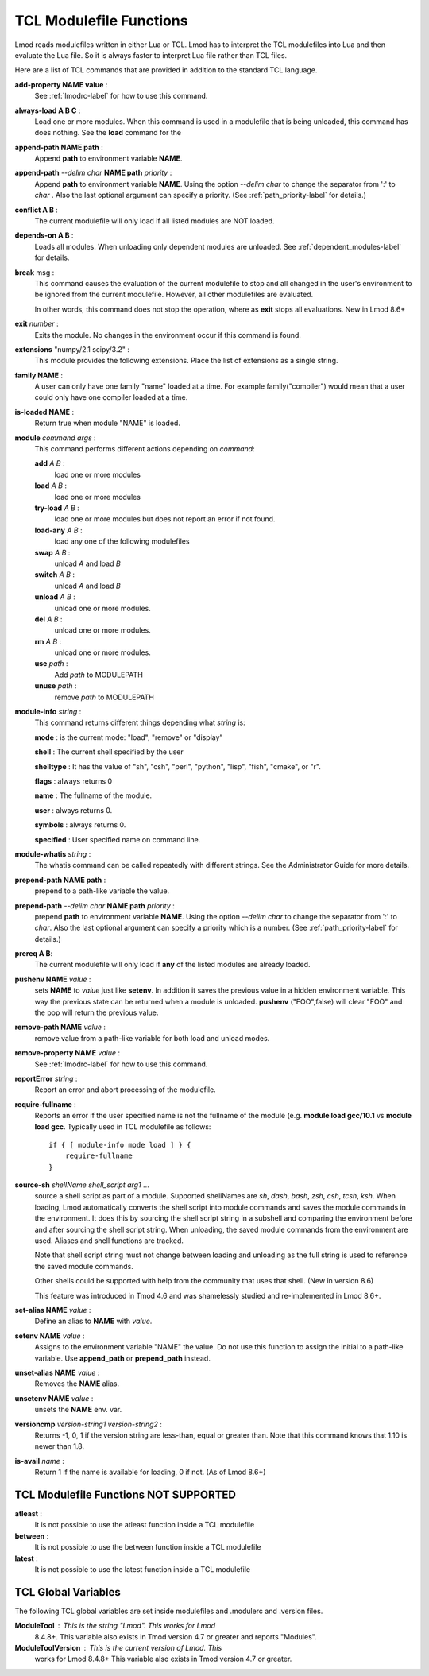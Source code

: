 .. _tcl_modulefile_functions-label:

TCL Modulefile Functions
========================

Lmod reads modulefiles written in either Lua or TCL.  Lmod has to
interpret the TCL modulefiles into Lua and then evaluate the Lua
file.  So it is always faster to interpret Lua file rather than TCL
files.

Here are a list of TCL commands that are provided in addition to the
standard TCL language.

**add-property NAME value** :
   See :ref:`lmodrc-label` for how to use this command.

**always-load A B C** :
   Load one or more modules.  When this command is used in a
   modulefile that is being unloaded, this command has does nothing.
   See the **load** command for the 

**append-path NAME path** :
   Append **path** to environment variable **NAME**.  

**append-path** *--delim char* **NAME path** *priority* :
   Append **path** to environment variable **NAME**.  
   Using the option *--delim char* to change the separator from ':' to
   *char* . Also the last optional argument can specify a priority. 
   (See :ref:`path_priority-label` for details.)

**conflict A B** :
   The current modulefile will only load if all listed modules are NOT loaded.

**depends-on  A B** :
   Loads all modules.  When unloading only dependent modules are
   unloaded.  See :ref:`dependent_modules-label` for details.
   
**break** msg :
   This command causes the evaluation of the
   current modulefile to stop and all changed in the user's
   environment to be ignored from the current modulefile.  However,
   all other modulefiles are evaluated.  

   In other words, this command does not stop the operation, where as
   **exit** stops all evaluations. New in Lmod 8.6+

**exit** *number* :
   Exits the module.  No changes in the environment occur if this
   command is found.

**extensions** "numpy/2.1 scipy/3.2" :
   This module provides the following extensions. Place the list of
   extensions as a single string.

**family NAME** :
   A user can only have one family "name" loaded at a time. For
   example family("compiler") would mean that a user could only have
   one compiler loaded at a time. 

**is-loaded NAME** :
   Return true when module "NAME" is loaded.

**module** *command* *args* :
   This command performs different actions depending on *command*:

   **add**  *A B* :
      load one or more modules

   **load**  *A B* :
      load one or more modules

   **try-load**  *A B* :
      load one or more modules but does not report an error
      if not found.

   **load-any** *A B* :
      load any one of the following modulefiles

   **swap** *A B* :
      unload *A* and load *B*

   **switch** *A B* :
      unload *A* and load *B*

   **unload** *A B* :
      unload one or more modules.

   **del** *A B* :
      unload one or more modules.

   **rm** *A B* :
      unload one or more modules.

   **use** *path* :
      Add *path* to MODULEPATH

   **unuse** *path* :
      remove *path* to MODULEPATH
   
**module-info** *string* :
   This command returns different things depending what *string* is:

   **mode** : is the current mode: "load", "remove" or "display"

   **shell** : The current shell specified by the user

   **shelltype** : It has the value of "sh", "csh", "perl", "python", "lisp", "fish", "cmake", or "r".

   **flags** : always returns 0

   **name**  : The fullname of the module.

   **user** : always returns 0.

   **symbols** : always returns 0.

   **specified** : User specified name on command line.

**module-whatis** *string* :
    The whatis command can be called repeatedly with different strings. 
    See the Administrator Guide for more details.

**prepend-path NAME path** :
   prepend to a path-like variable the value.

**prepend-path** *--delim char* **NAME path** *priority* :
   prepend **path** to environment variable **NAME**.  
   Using the option *--delim char* to change the separator from ':' to
   *char*. Also the last optional argument can specify a priority
   which is a number.    (See :ref:`path_priority-label` for details.)

**prereq  A B**:
     The current modulefile will only load if **any** of the listed modules are already loaded.

**pushenv NAME** *value* :
   sets **NAME** to *value* just like **setenv**.  In addition it
   saves the previous value in a hidden environment variable.  This
   way the previous state can be returned when a module is unloaded.
   **pushenv** ("FOO",false) will clear "FOO" and the pop will return
   the previous value.

**remove-path NAME** *value* :
   remove value from a path-like variable for both load and unload modes.

**remove-property NAME** *value* :
   See :ref:`lmodrc-label` for how to use this command.

**reportError** *string* :
  Report an error and abort processing of the modulefile.

**require-fullname** :
  Reports an error if the user specified name is not the fullname of
  the module (e.g. **module load gcc/10.1** vs **module load gcc**.
  Typically used in TCL modulefile as follows::

      if { [ module-info mode load ] } {
          require-fullname
      }

**source-sh** *shellName* *shell_script* *arg1* ...
     source a shell script as part of a module. Supported shellNames
     are *sh*, *dash*, *bash*, *zsh*, *csh*, *tcsh*, *ksh*.  When
     loading, Lmod automatically converts the shell script into module
     commands and saves the module commands in the environment.  It
     does this by sourcing the shell script string in a subshell and
     comparing the environment before and after sourcing the shell
     script string. When unloading, the saved module commands from the
     environment are used. Aliases and shell functions are tracked.

     Note that shell script string must not change between loading and
     unloading as the full string is used to reference the saved
     module commands.

     Other shells could be supported with help from the community that
     uses that shell.  (New in version 8.6)

     This feature was introduced in Tmod 4.6 and was shamelessly
     studied and re-implemented in Lmod 8.6+.

**set-alias NAME** *value* :
  Define an alias to **NAME** with *value*.

**setenv NAME** *value* :
   Assigns to the environment variable "NAME" the value.  Do not use this
   function to assign the initial to a path-like variable.  Use
   **append_path** or **prepend_path** instead.

**unset-alias NAME** *value* :
   Removes the **NAME** alias.

**unsetenv NAME** *value* :
   unsets the **NAME** env. var.

**versioncmp** *version-string1* *version-string2* :
   Returns -1, 0, 1 if the version string are less-than, equal or
   greater than.  Note that this command knows that 1.10 is newer than
   1.8.

**is-avail** *name* :
  Return 1 if the name is available for loading, 0 if not. (As of Lmod 8.6+)


TCL Modulefile Functions NOT SUPPORTED
--------------------------------------

**atleast** :
   It is not possible to use the atleast function inside a TCL modulefile

**between** :
   It is not possible to use the between function inside a TCL modulefile

**latest** :
   It is not possible to use the latest function inside a TCL modulefile



TCL Global Variables
--------------------

The following TCL global variables are set inside modulefiles and
.modulerc and .version files.

**ModuleTool** : This is the string "Lmod". This works for Lmod
    8.4.8+.  This variable also exists in Tmod version 4.7 or greater
    and reports "Modules".

**ModuleToolVersion** : This is the current version of Lmod. This
    works for Lmod 8.4.8+ This variable also exists in Tmod version 4.7 or greater.

